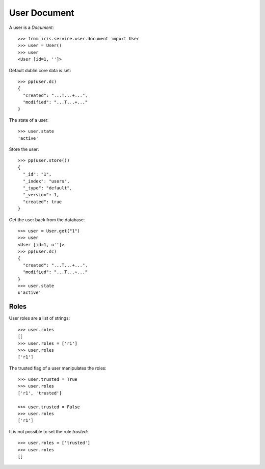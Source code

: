 =============
User Document
=============


A user is a `Document`::

    >>> from iris.service.user.document import User
    >>> user = User()
    >>> user
    <User [id=1, '']>

Default dublin core data is set::

    >>> pp(user.dc)
    {
      "created": "...T...+...",
      "modified": "...T...+..."
    }

The state of a user::

    >>> user.state
    'active'

Store the user::

    >>> pp(user.store())
    {
      "_id": "1",
      "_index": "users",
      "_type": "default",
      "_version": 1,
      "created": true
    }

Get the user back from the database::

    >>> user = User.get("1")
    >>> user
    <User [id=1, u'']>
    >>> pp(user.dc)
    {
      "created": "...T...+...",
      "modified": "...T...+..."
    }
    >>> user.state
    u'active'


Roles
=====

User roles are a list of strings::

    >>> user.roles
    []
    >>> user.roles = ['r1']
    >>> user.roles
    ['r1']

The trusted flag of a user manipulates the roles::

    >>> user.trusted = True
    >>> user.roles
    ['r1', 'trusted']

    >>> user.trusted = False
    >>> user.roles
    ['r1']

It is not possible to set the role `trusted`::

    >>> user.roles = ['trusted']
    >>> user.roles
    []
